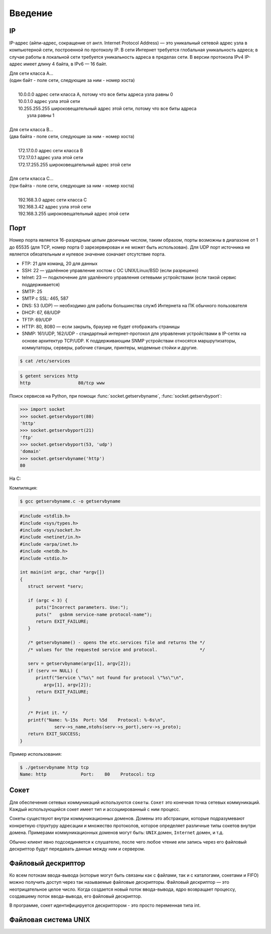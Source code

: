 Введение
========

IP
--

.. seealso::

    * `<https://ru.wikipedia.org/wiki/IP-адрес>`_

IP-адрес (айпи-адрес, сокращение от англ. Internet Protocol Address) — это
уникальный сетевой адрес узла в компьютерной сети, построенной по протоколу
IP. В сети Интернет требуется глобальная уникальность адреса; в случае работы
в локальной сети требуется уникальность адреса в пределах сети. В версии
протокола IPv4 IP-адрес имеет длину 4 байта, в IPv6 — 16 байт.

| Для сети класса A...
| (один байт - поле сети, следующие за ним - номер хоста)
|
|         10.0.0.0 адрес сети класса A, потому что все биты адреса узла равны 0
|         10.0.1.0 адрес узла этой сети
|         10.255.255.255 широковещательный адрес этой сети, потому что все биты адреса
|                        узла равны 1
|
| Для сети класса B...
| (два байта - поле сети, следующие за ним - номер хоста)
|
|         172.17.0.0 адрес сети класса B
|         172.17.0.1 адрес узла этой сети
|         172.17.255.255 широковещательный адрес этой сети
|
| Для сети класса C...
| (три байта - поле сети, следующие за ним - номер хоста)
|
|         192.168.3.0 адрес сети класса C
|         192.168.3.42 адрес узла этой сети
|         192.168.3.255 широковещательный адрес этой сети

Порт
----

.. seealso::

    * http://www.iana.org/assignments/service-names-port-numbers/service-names-port-numbers.xhtml
    * `Wiki Порт <https://ru.wikipedia.org/wiki/Порт_(компьютерные_сети)>`_


Номер порта является 16-разрядным целым двоичным числом, таким образом, порты
возможны в диапазоне от 1 до 65535 (для TCP, номер порта 0 зарезервирован и
не может быть использован). Для UDP порт источника не является обязательным и
нулевое значение означает отсутствие порта.

* FTP: 21 для команд, 20 для данных
* SSH: 22 — удалённое управление хостом с ОС UNIX/Linux/BSD (если разрешено)
* telnet: 23 — подключение для удалённого управления сетевыми устройствами
  (если такой сервис поддерживается)
* SMTP: 25
* SMTP c SSL: 465, 587
* DNS: 53 (UDP) — необходимо для работы большинства служб Интернета на ПК
  обычного пользователя
* DHCP: 67, 68/UDP
* TFTP: 69/UDP
* HTTP: 80, 8080 — если закрыть, браузер не будет отображать страницы
* SNMP: 161/UDP, 162/UDP - стандартный интернет-протокол для управления
  устройствами в IP-сетях на основе архитектур TCP/UDP. К поддерживающим SNMP
  устройствам относятся маршрутизаторы, коммутаторы, серверы, рабочие станции,
  принтеры, модемные стойки и другие.

.. code-block:: bash

    $ cat /etc/services

.. code-block:: bash

    $ getent services http
    http                  80/tcp www

Поиск сервисов на Python, при помощи :func:`socket.getservbyname`,
:func:`socket.getservbyport`:

.. code-block:: pycon

   >>> import socket
   >>> socket.getservbyport(80)
   'http'
   >>> socket.getservbyport(21)
   'ftp'
   >>> socket.getservbyport(53, 'udp')
   'domain'
   >>> socket.getservbyname('http')
   80

На C:

.. seealso::

    https://www.opennet.ru/man.shtml?topic=getservbyname&category=3

Компиляция:

.. code-block:: bash

   $ gcc getservbyname.c -o getservbyname

.. code-block:: cpp

    #include <stdlib.h>
    #include <sys/types.h>
    #include <sys/socket.h>
    #include <netinet/in.h>
    #include <arpa/inet.h>
    #include <netdb.h>
    #include <stdio.h>

    int main(int argc, char *argv[])
    {
       struct servent *serv;

       if (argc < 3) {
          puts("Incorrect parameters. Use:");
          puts("   gsbnm service-name protocol-name");
          return EXIT_FAILURE;
       }

       /* getservbyname() - opens the etc.services file and returns the */
       /* values for the requested service and protocol.                */

       serv = getservbyname(argv[1], argv[2]);
       if (serv == NULL) {
          printf("Service \"%s\" not found for protocol \"%s\"\n",
             argv[1], argv[2]);
          return EXIT_FAILURE;
       }

       /* Print it. */
       printf("Name: %-15s  Port: %5d    Protocol: %-6s\n",
                 serv->s_name,ntohs(serv->s_port),serv->s_proto);
       return EXIT_SUCCESS;
    }

Пример использования:

.. code-block:: bash

   $ ./getservbyname http tcp
   Name: http             Port:    80    Protocol: tcp

Сокет
-----

.. seealso::

    * http://citforum.ru/internet/articles/art_12.shtml
    * `<https://ru.wikipedia.org/wiki/Сокет_(программный_интерфейс)>`_
    * `<https://ru.wikipedia.org/wiki/Сокеты_Беркли>`_
    * `<https://ru.wikipedia.org/wiki/Сокет_домена_UNIX>`_


Для обеспечения сетевых коммуникаций используются ``сокеты``. ``Сокет`` это
конечная точка сетевых коммуникаций. Каждый использующийся сокет имеет тип и
ассоциированный с ним процесс.

Сокеты существуют внутри коммуникационных доменов. Домены это абстракции,
которые подразумевают конкретную структуру адресации и множество протоколов,
которое определяет различные типы сокетов внутри домена. Примерами
коммуникационных доменов могут быть: ``UNIX`` домен, ``Internet`` домен, и
т.д.

Обычно клиент явно подсоединяется к слушателю, после чего любое чтение или
запись через его файловый дескриптор будут передавать данные между ним и
сервером.

Файловый дескриптор
-------------------

.. seealso::

    * `<https://ru.wikipedia.org/wiki/Файловый_дескриптор>`_

Ко всем потокам ввода-вывода (которые могут быть связаны как с файлами, так и
с каталогами, сокетами и FIFO) можно получить доступ через так называемые
файловые дескрипторы. Файловый дескриптор — это неотрицательное целое число.
Когда создается новый поток ввода-вывода, ядро возвращает процессу,
создавшему поток ввода-вывода, его файловый дескриптор.

В программе, сокет идентифицируется дескриптором - это просто переменная типа
int.

Файловая система UNIX
---------------------
